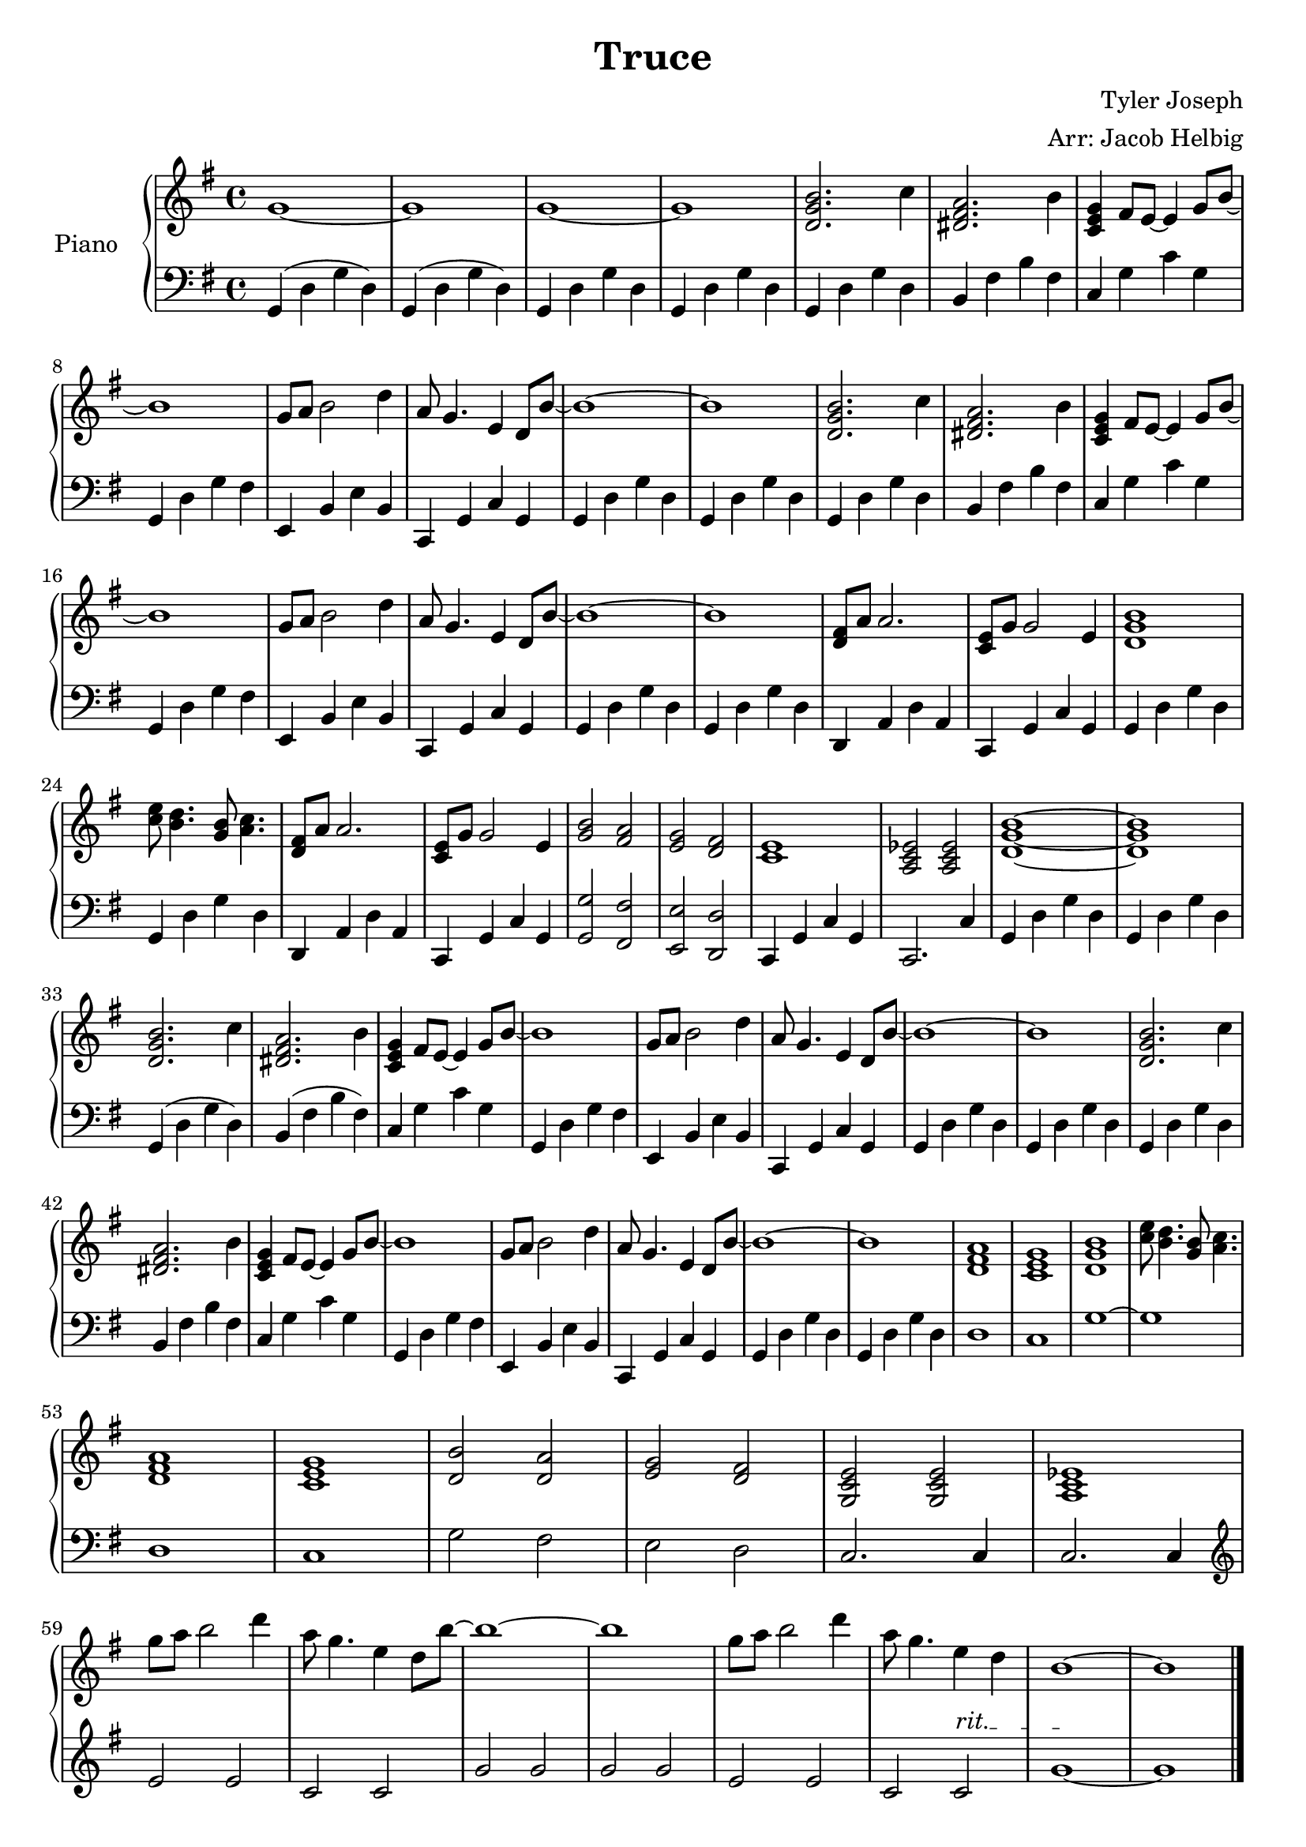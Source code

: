 \version "2.19.59"

\header {
  title = "Truce"
  composer = "Tyler Joseph"
  arranger = "Arr: Jacob Helbig"
  tagline = ##f
}

\paper {
ragged-last-bottom = ##f
}


upper = \relative c' {
  \clef treble
  \key g \major
  \time 4/4

	g'1~ | g | g~ | g | <d g b>2. c'4 | <dis, fis a>2. b'4 |
	<c, e g>4 fis8 e8~ e4 g8 b8~ | b1 | g8 a b2 d4 | a8 g4. e4 d8 b'~ |
	b1~ | b | <d, g b>2. c'4 | <dis, fis a>2. b'4 |
	<c, e g>4 fis8 e8~ e4 g8 b8~ | b1 | g8 a b2 d4 | a8 g4. e4 d8 b'~ |     
        b1~ | b |
	<d, fis>8 a' a2. | <c, e>8 g' g2 e4 | <d g b>1 |
	<c' e>8 <b d>4. <g b>8 <a c>4. |
	<d, fis>8 a' a2. | <c, e>8 g' g2 e4 | <g b>2 <fis a> | <e g> <d fis> |
	<c e>1 | <a c es>2 <a c es> | <d g b>1~ | <d g b>1 |

	% second verse

	| <d g b>2. c'4 | <dis, fis a>2. b'4 |                 
        <c, e g>4 fis8 e8~ e4 g8 b8~ | b1 | g8 a b2 d4 | a8 g4. e4 d8 b'~ |      
        b1~ | b | <d, g b>2. c'4 | <dis, fis a>2. b'4 |                          
        <c, e g>4 fis8 e8~ e4 g8 b8~ | b1 | g8 a b2 d4 | a8 g4. e4 d8 b'~ |      
        b1~ | b | <d, fis a>1 | <c e g> | <d g b> |
	<c' e>8 <b d>4. <g b>8 <a c>4. |
	<d, fis a>1 | <c e g> | <d b'>2 <d a'> | <e g> <d fis> |
	<g, c e>2 <g c e> | <a c es>1 |
	g''8 a b2 d4 | a8 g4. e4 d8 b'~ | b1~ | b1 |
	g8 a b2 d4 | a8 g4. e4 d4 | b1~ | b1 |
	
}

lower = \relative c {
  \clef bass
  \key g \major
  \time 4/4

	g4( d' g d) | g,( d' g d) | g, d' g d | g, d' g d |
	g, d' g d | b fis' b fis | c g' c g | g, d' g fis |
	e, b' e b | c, g' c g | g d' g d | g, d' g d |
	g, d' g d | b fis' b fis | c g' c g | g, d' g fis |                      
        e, b' e b | c, g' c g | g d' g d | g, d' g d |
	d, a' d a | c, g' c g | g d' g d | g, d' g d |
	d, a' d a | c, g' c g | <g g'>2 <fis fis'> | <e e'> <d d'> |
	c4 g' c g | c,2. c'4 | g4 d' g d | g, d' g d | \break

	% second verse

	g,( d' g d) | b( fis' b fis) | c g' c g | g, d' g fis |                      
        e, b' e b | c, g' c g | g d' g d | g, d' g d |                           
        g, d' g d | b fis' b fis | c g' c g | g, d' g fis |                      
        e, b' e b | c, g' c g | g d' g d | g, d' g d |
	d1 | c1 | g'1~ | g  \break | d | c |
	g'2 fis | e d | c2. c4 | c2. c4 | \break
	\clef treble e'2 e | c c | g' g | g g | e e |
	\override TextSpanner.bound-details.left.text = "rit." c c\startTextSpan |
	g'1~\stopTextSpan | g | \bar "|."
	
}

\score {
  \new PianoStaff <<
    \set PianoStaff.instrumentName = #"Piano  "
    \new Staff = "upper" \upper
    \new Staff = "lower" \lower
  >>
 
\midi { }
\layout { }
}
